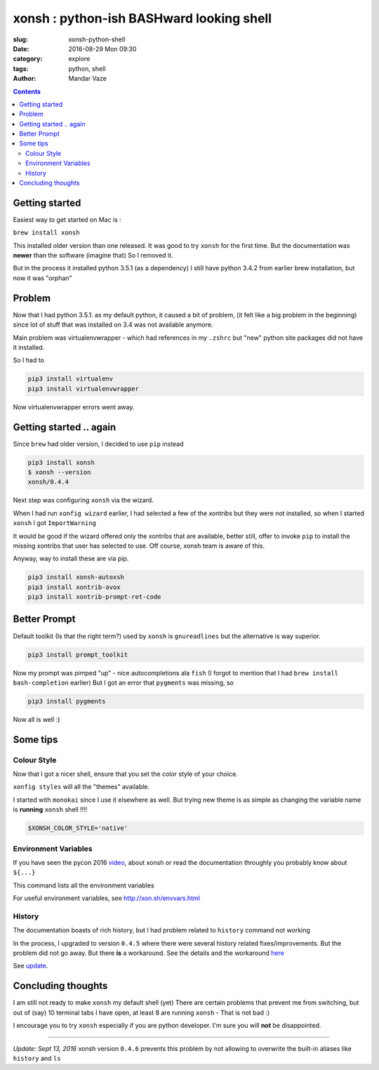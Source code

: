 xonsh : python-ish BASHward looking shell
#########################################

:slug: xonsh-python-shell
:date: 2016-08-29 Mon 09:30
:category: explore
:tags: python, shell
:author: Mandar Vaze

.. contents::


Getting started
---------------

Easiest way to get started on Mac is :

``brew install xonsh``

This installed older version than one released. It was good to try ``xonsh`` for
the first time. But the documentation was **newer** than the software (imagine
that) So I removed it.

But in the process it installed python 3.5.1 (as a dependency) I still have
python 3.4.2 from earlier brew installation, but now it was "orphan"

Problem
-------

Now that I had python 3.5.1. as my default python, it caused a bit of problem,
(it felt like a big problem in the beginning) since lot of stuff that was
installed on 3.4 was not available anymore.

Main problem was virtualenvwrapper - which had references in my ``.zshrc`` but
"new" python site packages did not have it installed.

So I had to

.. code-block:: bash

    pip3 install virtualenv
    pip3 install virtualenvwrapper

Now virtualenvwrapper errors went away.

Getting started .. again
------------------------

Since ``brew`` had older version, I decided to use ``pip`` instead

.. code-block:: bash

    pip3 install xonsh
    $ xonsh --version
    xonsh/0.4.4

Next step was configuring ``xonsh`` via the wizard.

When I had run ``xonfig wizard`` earlier, I had selected a few of the *xontribs*
but they were not installed, so when I started ``xonsh`` I got ``ImportWarning``

It would be good if the wizard offered only the xontribs that are available,
better still, offer to invoke ``pip`` to install the missing xontribs that user
has selected to use. Off course, xonsh team is aware of this.

Anyway, way to install these are via pip.

.. code-block:: bash

    pip3 install xonsh-autoxsh
    pip3 install xontrib-avox
    pip3 install xontrib-prompt-ret-code

Better Prompt
-------------

Default toolkit (Is that the right term?) used by ``xonsh`` is ``gnureadlines``
but the alternative is way superior.


.. code-block:: bash

    pip3 install prompt_toolkit

Now my prompt was pimped "up" - nice autocompletions ala ``fish`` (I forgot to
mention that I had ``brew install bash-completion`` earlier) But I got an error
that ``pygments`` was missing, so

.. code-block:: bash

    pip3 install pygments

Now all is well :)

Some tips
---------

Colour Style
^^^^^^^^^^^^

Now that I got a nicer shell, ensure that you set the color style of your
choice.

``xonfig styles`` will all the "themes" available.

I started with ``monokai`` since I use it elsewhere as well. But trying new
theme is as simple as changing the variable name is **running** ``xonsh`` shell
!!!!

.. code-block:: python

   $XONSH_COLOR_STYLE='native'

Environment Variables
^^^^^^^^^^^^^^^^^^^^^

If you have seen the pycon 2016 `video
<https://www.youtube.com/watch?v=uaje5I22kgE>`_, about xonsh or read the
documentation throughly you probably know about ``${...}``

This command lists all the environment variables

For useful environment variables, see http://xon.sh/envvars.html

History
^^^^^^^

The documentation boasts of rich history, but
I had problem related to ``history`` command not working

In the process, I upgraded to version ``0.4.5`` where there were several history
related fixes/improvements. But the problem did not go away. But there **is** a
workaround. See the details and the workaround `here
<https://github.com/xonsh/xonsh/issues/1577#issuecomment-240600295>`_

See update_.

Concluding thoughts
-------------------

I am still not ready to make ``xonsh`` my default shell (yet) There are certain
problems that prevent me from switching, but out of (say) 10 terminal tabs I
have open, at least 8 are running ``xonsh`` - That is not bad :)

I encourage you to try ``xonsh`` especially if you are python developer. I'm
sure you will **not** be disappointed.

------

.. _update:

*Update: Sept 13, 2016*
xonsh version ``0.4.6`` prevents this problem by not allowing to
overwrite the built-in aliases like ``history`` and ``ls``

